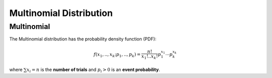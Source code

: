 *******************************
Multinomial Distribution
*******************************

Multinomial
-----------

The Multinomial distribution has the probability density function (PDF):

.. math::

    f(x_1,..,x_k;p_1,.., p_k)=\frac{n!}{x_1!..x_k!}p_1^{x_1}\cdots p_k^{x_k}


where :math:`\sum{x_i} = n` is the **number of trials** and :math:`p_i>0` is an **event probability**.
